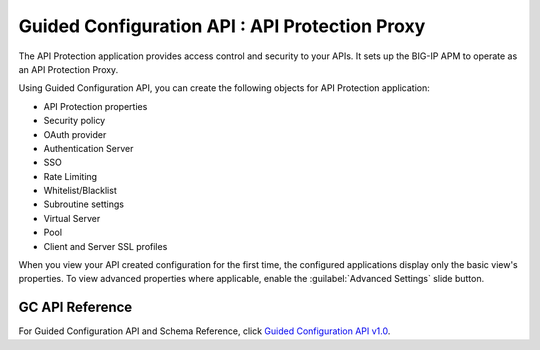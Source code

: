 ========================================================================
Guided Configuration API : API Protection Proxy
========================================================================

The API Protection application provides access control and security to your APIs. It sets up the BIG-IP APM to operate as an API Protection Proxy.

Using Guided Configuration API, you can create the following objects for API Protection application:

* API Protection properties
* Security policy
* OAuth provider
* Authentication Server
* SSO
* Rate Limiting
* Whitelist/Blacklist
* Subroutine settings
* Virtual Server
* Pool
* Client and Server SSL profiles

When you view your API created configuration for the first time, the configured applications display only the basic view's properties. To view advanced properties where applicable, enable the :guilabel:`Advanced Settings` slide button.

GC API Reference
-----------------

For Guided Configuration API and Schema Reference, click `Guided Configuration API v1.0 <https://clouddocs.f5networks.net/products/agc-api/1.0/apidocs.html>`_.